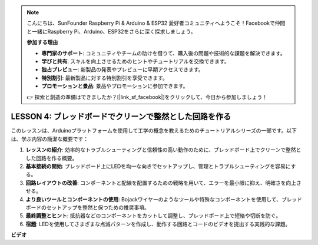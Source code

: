 .. note::

    こんにちは、SunFounder Raspberry Pi & Arduino & ESP32 愛好者コミュニティへようこそ！Facebookで仲間と一緒にRaspberry Pi、Arduino、ESP32をさらに深く探求しましょう。

    **参加する理由**

    - **専門家のサポート**: コミュニティやチームの助けを借りて、購入後の問題や技術的な課題を解決できます。
    - **学びと共有**: スキルを向上させるためのヒントやチュートリアルを交換できます。
    - **独占プレビュー**: 新製品の発表やプレビューに早期アクセスできます。
    - **特別割引**: 最新製品に対する特別割引を享受できます。
    - **プロモーションと景品**: 景品やプロモーションに参加できます。

    👉 探索と創造の準備はできましたか？[|link_sf_facebook|]をクリックして、今日から参加しましょう！

LESSON 4: ブレッドボードでクリーンで整然とした回路を作る
==================================================================

このレッスンは、Arduinoプラットフォームを使用して工学の概念を教えるためのチュートリアルシリーズの一部です。以下は、学ぶ内容の簡潔な概要です：

1. **レッスンの紹介**: 効率的なトラブルシューティングと信頼性の高い動作のために、ブレッドボード上でクリーンで整然とした回路を作る概要。
2. **基本接続の開始**: ブレッドボード上にLEDを均一な向きでセットアップし、管理とトラブルシューティングを容易にする。
3. **回路レイアウトの改善**: コンポーネントと配線を配置するための戦略を用いて、エラーを最小限に抑え、明確さを向上させる。
4. **より良いツールとコンポーネントの使用**: Bojackワイヤーのようなツールや特殊なコンポーネントを使用して、ブレッドボードのセットアップを整然と保つための推奨事項。
5. **最終調整とヒント**: 抵抗器などのコンポーネントをカットして調整し、ブレッドボード上で短絡や切断を防ぐ。
6. **宿題**: LEDを使用してさまざまな点滅パターンを作成し、動作する回路とコードのビデオを提出する実践的な課題。


**ビデオ**

.. raw:: html

    <iframe width="700" height="500" src="https://www.youtube.com/embed/JUptf53Ni0A?si=o9Q1tTC1X1B9teef" title="YouTube video player" frameborder="0" allow="accelerometer; autoplay; clipboard-write; encrypted-media; gyroscope; picture-in-picture; web-share" allowfullscreen></iframe>

